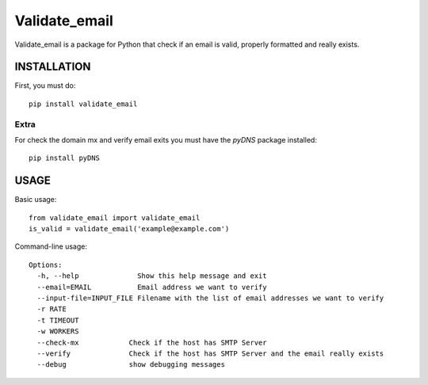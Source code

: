 ==============
Validate_email
==============

Validate_email is a package for Python that check if an email is valid, properly formatted and really exists.



INSTALLATION
============

First, you must do::

    pip install validate_email

Extra
------

For check the domain mx and verify email exits you must have the `pyDNS` package installed::

    pip install pyDNS


USAGE
=====

Basic usage::

    from validate_email import validate_email
    is_valid = validate_email('example@example.com')

Command-line usage::

    Options:
      -h, --help              Show this help message and exit
      --email=EMAIL           Email address we want to verify
      --input-file=INPUT_FILE Filename with the list of email addresses we want to verify
      -r RATE
      -t TIMEOUT
      -w WORKERS
      --check-mx            Check if the host has SMTP Server
      --verify              Check if the host has SMTP Server and the email really exists
      --debug               show debugging messages

    **Example: email_verification --email=test@example.com



Checking domain has SMTP Server
-------------------------------

Check if the host has SMTP Server::

    from validate_email import validate_email
    is_valid = validate_email('example@example.com',check_mx=True)


Verify email exists
-------------------

Check if the host has SMTP Server and the email really exists::

    from validate_email import validate_email
    is_valid = validate_email('example@example.com',verify=True)


TODOs and BUGS
==============
See: http://github.com/robertobarreda/validate_email/issues

